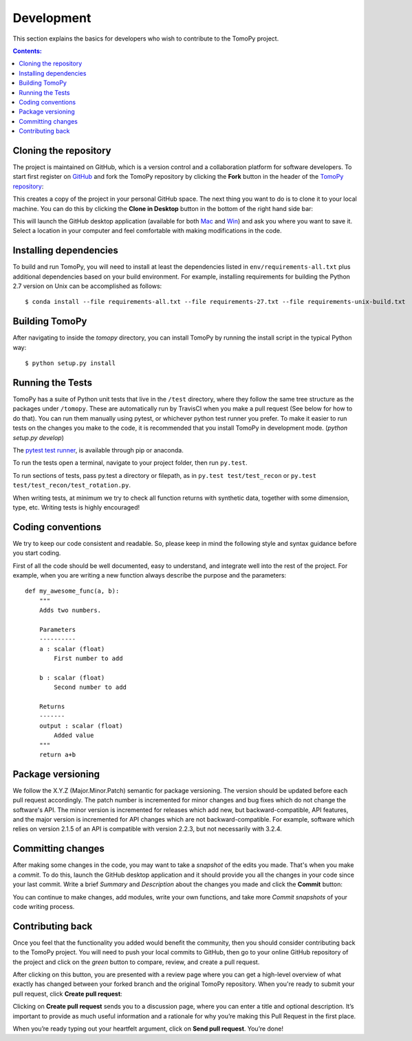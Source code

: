 ===========
Development
===========

This section explains the basics for developers who wish to contribute
to the TomoPy project.

.. contents:: Contents:
   :local:


Cloning the repository
======================

The project is maintained on GitHub, which is a version control and a
collaboration platform for software developers. To start first register
on `GitHub <https://github.com>`_ and fork the TomoPy repository by
clicking the **Fork** button in the header of the
`TomoPy repository <https://github.com/tomopy/tomopy>`__:

.. image:: img/fork-repo.png

This creates a copy of the project in your personal
GitHub space. The next thing you want to do is to clone it to your
local machine. You can do this by clicking the **Clone in Desktop**
button in the bottom of the right hand side bar:

.. image:: img/clone-in-desktop.png

This will launch the GitHub desktop application
(available for both `Mac <http://mac.github.com>`_ and
`Win <http://windows.github.com>`_)
and ask you where you want to save it. Select a location in your
computer and feel comfortable with making modifications in the code.


Installing dependencies
=======================
To build and run TomoPy, you will need to install at least the dependencies
listed in ``env/requirements-all.txt`` plus additional dependencies based
on your build environment. For example, installing requirements for building
the Python 2.7 version on Unix can be accomplished as follows::

    $ conda install --file requirements-all.txt --file requirements-27.txt --file requirements-unix-build.txt


Building TomoPy
===============

After navigating to inside the `tomopy` directory, you can install TomoPy by
running the install script in the typical Python way::

    $ python setup.py install


Running the Tests
=================
TomoPy has a suite of Python unit tests that live in the ``/test`` directory,
where they follow the same tree structure as the packages under ``/tomopy``.
These are automatically run by TravisCI when you make a pull request
(See below for how to do that). You can run them manually using pytest,
or whichever python test runner you prefer.  To make it easier to run tests
on the changes you make to the code, it is recommended that you install TomoPy
in development mode.  (`python setup.py develop`)

The `pytest test runner <http://doc.pytest.org/en/latest/>`__, is available
through pip or anaconda.

To run the tests open a terminal, navigate to your project folder,
then run ``py.test``.

To run sections of tests, pass py.test a
directory or filepath, as in ``py.test test/test_recon`` or
``py.test test/test_recon/test_rotation.py``.

When writing tests, at minimum we try to check all function
returns with synthetic data, together with some dimension, type, etc.
Writing tests is highly encouraged!

Coding conventions
==================

We try to keep our code consistent and readable. So, please keep
in mind the following style and syntax guidance before you start
coding.

First of all the code should be well documented, easy to understand,
and integrate well into the rest of the project. For example, when you
are writing a new function always describe the purpose and the
parameters::

    def my_awesome_func(a, b):
        """
        Adds two numbers.

        Parameters
        ----------
        a : scalar (float)
            First number to add

        b : scalar (float)
            Second number to add

        Returns
        -------
        output : scalar (float)
            Added value
        """
        return a+b

Package versioning
==================

We follow the X.Y.Z (Major.Minor.Patch) semantic for package versioning.
The version should be updated before each pull request accordingly. The
patch number is incremented for minor changes and bug fixes which do not
change the software's API. The minor version is incremented for releases
which add new, but backward-compatible, API features, and the major version
is incremented for API changes which are not backward-compatible. For
example, software which relies on version 2.1.5 of an API is compatible
with version 2.2.3, but not necessarily with 3.2.4.

Committing changes
==================

After making some changes in the code, you may want to take a
*snapshot* of the edits you made. That's when you make a *commit*.
To do this, launch the GitHub desktop application and it should
provide you all the changes in your code since your last commit.
Write a brief *Summary* and *Description* about the changes you
made and click the **Commit** button:

.. image:: img/commit-screen.png

You can continue to make changes, add modules, write your own functions,
and take more *Commit snapshots* of your code writing process.

Contributing back
=================

Once you feel that the functionality you added would benefit the community,
then you should consider contributing back to the TomoPy project. You will
need to push your local commits to GitHub, then go to your online GitHub
repository of the project and click on the *green* button to compare, review,
and create a pull request.

.. image:: img/create-revision.png

After clicking on this button, you are presented with a review page
where you can get a high-level overview of what exactly has changed
between your forked branch and the original TomoPy repository.
When you're ready to submit your pull request, click
**Create pull request**:

.. image:: img/create-pr.png

Clicking on **Create pull request** sends you to a discussion page,
where you can enter a title and optional description. It’s important to
provide as much useful information and a rationale for why you’re making
this Pull Request in the first place.

When you’re ready typing out your heartfelt argument, click on **Send
pull request**. You’re done!

.. This text is partially adopted from GitHub guides and Wikipedia.
